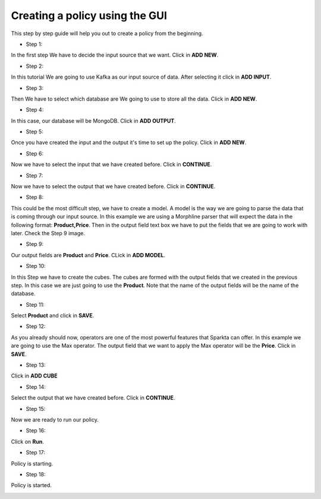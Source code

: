 Creating a policy using the GUI
*********************


This step by step guide will help you out to create a policy from the beginning.

* Step 1:

In the first step We have to decide the input source that we want. Click in **ADD NEW**.

.. image:: images/policyWithGUI/1.png
   :height: 700 px
   :width:  1100 px
   :scale:  75 %
   :align: left
* Step 2:

In this tutorial We are going to use Kafka as our input source of data. After selecting it click in **ADD INPUT**.

.. image:: images/policyWithGUI/2.png
   :height: 700 px
   :width:  1100 px
   :scale:  75 %
   :align: left

* Step 3:

Then We have to select which database are We going to use to store all the data. Click in **ADD NEW**.

.. image:: images/policyWithGUI/3.png
   :height: 700 px
   :width:  1100 px
   :scale:  75 %
   :align: left

* Step 4:

In this case, our database will be MongoDB. Click in **ADD OUTPUT**.

.. image:: images/policyWithGUI/4.png
   :height: 700 px
   :width:  1100 px
   :scale:  75 %
   :align: left

* Step 5:

Once you have created the input and the output it's time to set up the policy. Click in **ADD NEW**.

.. image:: images/policyWithGUI/5.png
   :height: 700 px
   :width:  1100 px
   :scale:  75 %
   :align: left

* Step 6:

Now we have to select the input that we have created before. Click in **CONTINUE**.

.. image:: images/policyWithGUI/6.png
   :height: 700 px
   :width:  1100 px
   :scale:  75 %
   :align: left

* Step 7:

Now we have to select the output that we have created before. Click in **CONTINUE**.

.. image:: images/policyWithGUI/7.png
   :height: 700 px
   :width:  1100 px
   :scale:  75 %
   :align: left


* Step 8:

This could be the most difficult step, we have to create a model. A model is the way we are going to parse the data that is coming through our input source. In this example we are using a Morphline parser that will expect the data in the following format: **Product,Price**. Then in the output field text box we have to put the fields that we are going to work with later. Check the Step 9 image.

.. image:: images/policyWithGUI/8.png
   :height: 700 px
   :width:  1100 px
   :scale:  75 %
   :align: left


* Step 9:

Our output fields are **Product** and **Price**. CLick in **ADD MODEL**.

.. image:: images/policyWithGUI/9.png
   :height: 700 px
   :width:  1100 px
   :scale:  75 %
   :align: left


* Step 10:

In this Step we have to create the cubes. The cubes are formed with the output fields that we created in the previous step. In this case we are just going to use the **Product**. Note that the name of the output fields will be the name of the database.

.. image:: images/policyWithGUI/10.png
   :height: 700 px
   :width:  1100 px
   :scale:  75 %
   :align: left

* Step 11:

Select **Product** and click in **SAVE**.

.. image:: images/policyWithGUI/11.png
   :height: 700 px
   :width:  1100 px
   :scale:  75 %
   :align: left

* Step 12:

As you already should now, operators are one of the most powerful features that Sparkta can offer. In this example we are going to use the Max operator. The output field that we want to apply the Max operator will be the **Price**. Click in **SAVE**.

.. image:: images/policyWithGUI/12.png
   :height: 700 px
   :width:  1100 px
   :scale:  75 %
   :align: left

* Step 13:

Click in **ADD CUBE**

.. image:: images/policyWithGUI/13.png
   :height: 700 px
   :width:  1100 px
   :scale:  75 %
   :align: left


* Step 14:

Select the output that we have created before. Click in **CONTINUE**.

.. image:: images/policyWithGUI/14.png
   :height: 700 px
   :width:  1100 px
   :scale:  75 %
   :align: left


* Step 15:

Now we are ready to run our policy.

.. image:: images/policyWithGUI/15.png
   :height: 700 px
   :width:  1100 px
   :scale:  75 %
   :align: left

* Step 16:

Click on **Run**.

.. image:: images/policyWithGUI/16.png
   :height: 700 px
   :width:  1100 px
   :scale:  75 %
   :align: left

* Step 17:

Policy is starting.

.. image:: images/policyWithGUI/17.png
   :height: 700 px
   :width:  1100 px
   :scale:  75 %
   :align: left

* Step 18:

Policy is started.

.. image:: images/policyWithGUI/18.png
   :height: 700 px
   :width:  1100 px
   :scale:  75 %
   :align: left